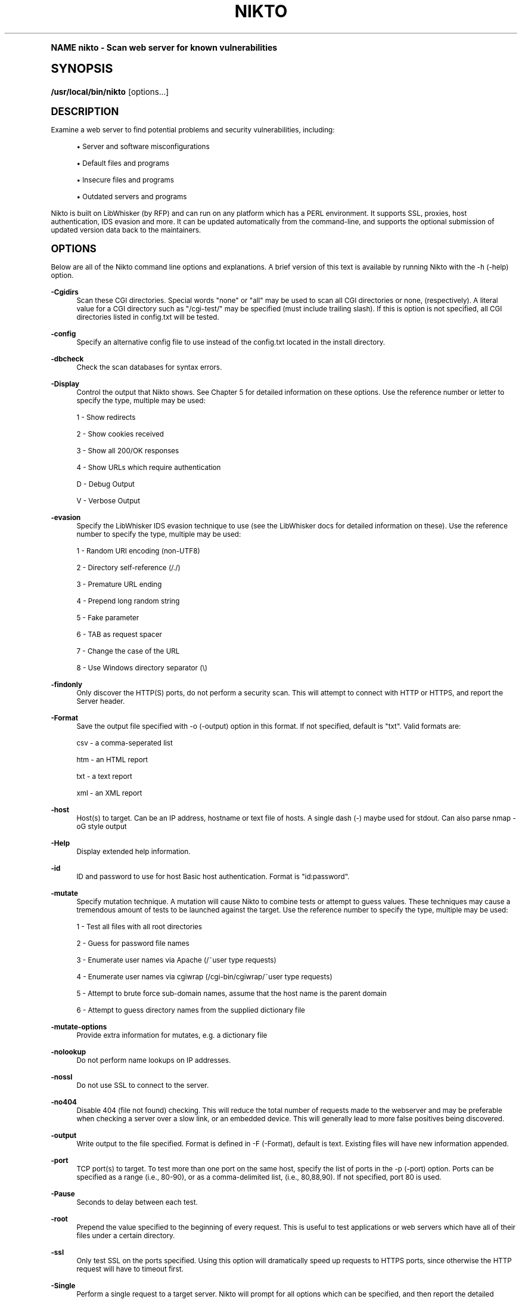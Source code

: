 .\"     Title: nikto
.\"    Author: [see the "Authors" section]
.\" Generator: DocBook XSL Stylesheets v1.74.0 <http://docbook.sf.net/>
.\"      Date: 10/17/2009
.\"    Manual: [FIXME: manual]
.\"    Source: [FIXME: source]
.\"  Language: English
.\"
.TH "NIKTO" "1" "10/17/2009" "[FIXME: source]" "[FIXME: manual]"
.\" -----------------------------------------------------------------
.\" * (re)Define some macros
.\" -----------------------------------------------------------------
.\" ~~~~~~~~~~~~~~~~~~~~~~~~~~~~~~~~~~~~~~~~~~~~~~~~~~~~~~~~~~~~~~~~~
.\" toupper - uppercase a string (locale-aware)
.\" ~~~~~~~~~~~~~~~~~~~~~~~~~~~~~~~~~~~~~~~~~~~~~~~~~~~~~~~~~~~~~~~~~
.de toupper
.tr aAbBcCdDeEfFgGhHiIjJkKlLmMnNoOpPqQrRsStTuUvVwWxXyYzZ
\\$*
.tr aabbccddeeffgghhiijjkkllmmnnooppqqrrssttuuvvwwxxyyzz
..
.\" ~~~~~~~~~~~~~~~~~~~~~~~~~~~~~~~~~~~~~~~~~~~~~~~~~~~~~~~~~~~~~~~~~
.\" SH-xref - format a cross-reference to an SH section
.\" ~~~~~~~~~~~~~~~~~~~~~~~~~~~~~~~~~~~~~~~~~~~~~~~~~~~~~~~~~~~~~~~~~
.de SH-xref
.ie n \{\
.\}
.toupper \\$*
.el \{\
\\$*
.\}
..
.\" ~~~~~~~~~~~~~~~~~~~~~~~~~~~~~~~~~~~~~~~~~~~~~~~~~~~~~~~~~~~~~~~~~
.\" SH - level-one heading that works better for non-TTY output
.\" ~~~~~~~~~~~~~~~~~~~~~~~~~~~~~~~~~~~~~~~~~~~~~~~~~~~~~~~~~~~~~~~~~
.de1 SH
.\" put an extra blank line of space above the head in non-TTY output
.if t \{\
.sp 1
.\}
.sp \\n[PD]u
.nr an-level 1
.set-an-margin
.nr an-prevailing-indent \\n[IN]
.fi
.in \\n[an-margin]u
.ti 0
.HTML-TAG ".NH \\n[an-level]"
.it 1 an-trap
.nr an-no-space-flag 1
.nr an-break-flag 1
\." make the size of the head bigger
.ps +3
.ft B
.ne (2v + 1u)
.ie n \{\
.\" if n (TTY output), use uppercase
.toupper \\$*
.\}
.el \{\
.nr an-break-flag 0
.\" if not n (not TTY), use normal case (not uppercase)
\\$1
.in \\n[an-margin]u
.ti 0
.\" if not n (not TTY), put a border/line under subheading
.sp -.6
\l'\n(.lu'
.\}
..
.\" ~~~~~~~~~~~~~~~~~~~~~~~~~~~~~~~~~~~~~~~~~~~~~~~~~~~~~~~~~~~~~~~~~
.\" SS - level-two heading that works better for non-TTY output
.\" ~~~~~~~~~~~~~~~~~~~~~~~~~~~~~~~~~~~~~~~~~~~~~~~~~~~~~~~~~~~~~~~~~
.de1 SS
.sp \\n[PD]u
.nr an-level 1
.set-an-margin
.nr an-prevailing-indent \\n[IN]
.fi
.in \\n[IN]u
.ti \\n[SN]u
.it 1 an-trap
.nr an-no-space-flag 1
.nr an-break-flag 1
.ps \\n[PS-SS]u
\." make the size of the head bigger
.ps +2
.ft B
.ne (2v + 1u)
.if \\n[.$] \&\\$*
..
.\" ~~~~~~~~~~~~~~~~~~~~~~~~~~~~~~~~~~~~~~~~~~~~~~~~~~~~~~~~~~~~~~~~~
.\" BB/BE - put background/screen (filled box) around block of text
.\" ~~~~~~~~~~~~~~~~~~~~~~~~~~~~~~~~~~~~~~~~~~~~~~~~~~~~~~~~~~~~~~~~~
.de BB
.if t \{\
.sp -.5
.br
.in +2n
.ll -2n
.gcolor red
.di BX
.\}
..
.de EB
.if t \{\
.if "\\$2"adjust-for-leading-newline" \{\
.sp -1
.\}
.br
.di
.in
.ll
.gcolor
.nr BW \\n(.lu-\\n(.i
.nr BH \\n(dn+.5v
.ne \\n(BHu+.5v
.ie "\\$2"adjust-for-leading-newline" \{\
\M[\\$1]\h'1n'\v'+.5v'\D'P \\n(BWu 0 0 \\n(BHu -\\n(BWu 0 0 -\\n(BHu'\M[]
.\}
.el \{\
\M[\\$1]\h'1n'\v'-.5v'\D'P \\n(BWu 0 0 \\n(BHu -\\n(BWu 0 0 -\\n(BHu'\M[]
.\}
.in 0
.sp -.5v
.nf
.BX
.in
.sp .5v
.fi
.\}
..
.\" ~~~~~~~~~~~~~~~~~~~~~~~~~~~~~~~~~~~~~~~~~~~~~~~~~~~~~~~~~~~~~~~~~
.\" BM/EM - put colored marker in margin next to block of text
.\" ~~~~~~~~~~~~~~~~~~~~~~~~~~~~~~~~~~~~~~~~~~~~~~~~~~~~~~~~~~~~~~~~~
.de BM
.if t \{\
.br
.ll -2n
.gcolor red
.di BX
.\}
..
.de EM
.if t \{\
.br
.di
.ll
.gcolor
.nr BH \\n(dn
.ne \\n(BHu
\M[\\$1]\D'P -.75n 0 0 \\n(BHu -(\\n[.i]u - \\n(INu - .75n) 0 0 -\\n(BHu'\M[]
.in 0
.nf
.BX
.in
.fi
.\}
..
.\" -----------------------------------------------------------------
.\" * set default formatting
.\" -----------------------------------------------------------------
.\" disable hyphenation
.nh
.\" disable justification (adjust text to left margin only)
.ad l
.\" -----------------------------------------------------------------
.\" * MAIN CONTENT STARTS HERE *
.\" -----------------------------------------------------------------
.SH "Name"
nikto \- Scan web server for known vulnerabilities
.SH "Synopsis"
.fam C
.HP \w'\fB/usr/local/bin/nikto\fR\ 'u
\fB/usr/local/bin/nikto\fR [options...]
.fam
.SH "Description"
.PP
Examine a web server to find potential problems and security vulnerabilities, including:
.sp
.RS 4
.ie n \{\
\h'-04'\(bu\h'+03'\c
.\}
.el \{\
.sp -1
.IP \(bu 2.3
.\}
Server and software misconfigurations
.RE
.sp
.RS 4
.ie n \{\
\h'-04'\(bu\h'+03'\c
.\}
.el \{\
.sp -1
.IP \(bu 2.3
.\}
Default files and programs
.RE
.sp
.RS 4
.ie n \{\
\h'-04'\(bu\h'+03'\c
.\}
.el \{\
.sp -1
.IP \(bu 2.3
.\}
Insecure files and programs
.RE
.sp
.RS 4
.ie n \{\
\h'-04'\(bu\h'+03'\c
.\}
.el \{\
.sp -1
.IP \(bu 2.3
.\}
Outdated servers and programs
.RE
.sp
.RE
.PP
Nikto is built on LibWhisker (by RFP) and can run on any platform which has a PERL environment\&. It supports SSL, proxies, host authentication, IDS evasion and more\&. It can be updated automatically from the command\-line, and supports the optional submission of updated version data back to the maintainers\&.
.SH "Options"
.PP
Below are all of the Nikto command line options and explanations\&. A brief version of this text is available by running Nikto with the \-h (\-help) option\&.
.PP
\fB\-Cgidirs\fR
.RS 4
Scan these CGI directories\&. Special words "none" or "all" may be used to scan all CGI directories or none, (respectively)\&. A literal value for a CGI directory such as "/cgi\-test/" may be specified (must include trailing slash)\&. If this is option is not specified, all CGI directories listed in config\&.txt will be tested\&.
.RE
.PP
\fB\-config\fR
.RS 4
Specify an alternative config file to use instead of the config\&.txt located in the install directory\&.
.RE
.PP
\fB\-dbcheck\fR
.RS 4
Check the scan databases for syntax errors\&.
.RE
.PP
\fB\-Display\fR
.RS 4
Control the output that Nikto shows\&. See Chapter 5 for detailed information on these options\&. Use the reference number or letter to specify the type, multiple may be used:
.sp
1 \- Show redirects
.sp
2 \- Show cookies received
.sp
3 \- Show all 200/OK responses
.sp
4 \- Show URLs which require authentication
.sp
D \- Debug Output
.sp
V \- Verbose Output
.RE
.PP
\fB\-evasion\fR
.RS 4
Specify the LibWhisker IDS evasion technique to use (see the LibWhisker docs for detailed information on these)\&. Use the reference number to specify the type, multiple may be used:
.sp
1 \- Random URI encoding (non\-UTF8)
.sp
2 \- Directory self\-reference (/\&./)
.sp
3 \- Premature URL ending
.sp
4 \- Prepend long random string
.sp
5 \- Fake parameter
.sp
6 \- TAB as request spacer
.sp
7 \- Change the case of the URL
.sp
8 \- Use Windows directory separator (\e)
.RE
.PP
\fB\-findonly\fR
.RS 4
Only discover the HTTP(S) ports, do not perform a security scan\&. This will attempt to connect with HTTP or HTTPS, and report the Server header\&.
.RE
.PP
\fB\-Format\fR
.RS 4
Save the output file specified with \-o (\-output) option in this format\&. If not specified, default is "txt"\&. Valid formats are:
.sp
csv \- a comma\-seperated list
.sp
htm \- an HTML report
.sp
txt \- a text report
.sp
xml \- an XML report
.RE
.PP
\fB\-host\fR
.RS 4
Host(s) to target\&. Can be an IP address, hostname or text file of hosts\&. A single dash (\-) maybe used for stdout\&. Can also parse nmap \-oG style output
.RE
.PP
\fB\-Help\fR
.RS 4
Display extended help information\&.
.RE
.PP
\fB\-id\fR
.RS 4
ID and password to use for host Basic host authentication\&. Format is "id:password"\&.
.RE
.PP
\fB\-mutate\fR
.RS 4
Specify mutation technique\&. A mutation will cause Nikto to combine tests or attempt to guess values\&. These techniques may cause a tremendous amount of tests to be launched against the target\&. Use the reference number to specify the type, multiple may be used:
.sp
1 \- Test all files with all root directories
.sp
2 \- Guess for password file names
.sp
3 \- Enumerate user names via Apache (/~user type requests)
.sp
4 \- Enumerate user names via cgiwrap (/cgi\-bin/cgiwrap/~user type requests)
.sp
5 \- Attempt to brute force sub\-domain names, assume that the host name is the parent domain
.sp
6 \- Attempt to guess directory names from the supplied dictionary file
.RE
.PP
\fB\-mutate\-options\fR
.RS 4
Provide extra information for mutates, e\&.g\&. a dictionary file
.RE
.PP
\fB\-nolookup\fR
.RS 4
Do not perform name lookups on IP addresses\&.
.RE
.PP
\fB\-nossl\fR
.RS 4
Do not use SSL to connect to the server\&.
.RE
.PP
\fB\-no404\fR
.RS 4
Disable 404 (file not found) checking\&. This will reduce the total number of requests made to the webserver and may be preferable when checking a server over a slow link, or an embedded device\&. This will generally lead to more false positives being discovered\&.
.RE
.PP
\fB\-output\fR
.RS 4
Write output to the file specified\&. Format is defined in \-F (\-Format), default is text\&. Existing files will have new information appended\&.
.RE
.PP
\fB\-port\fR
.RS 4
TCP port(s) to target\&. To test more than one port on the same host, specify the list of ports in the \-p (\-port) option\&. Ports can be specified as a range (i\&.e\&., 80\-90), or as a comma\-delimited list, (i\&.e\&., 80,88,90)\&. If not specified, port 80 is used\&.
.RE
.PP
\fB\-Pause\fR
.RS 4
Seconds to delay between each test\&.
.RE
.PP
\fB\-root\fR
.RS 4
Prepend the value specified to the beginning of every request\&. This is useful to test applications or web servers which have all of their files under a certain directory\&.
.RE
.PP
\fB\-ssl\fR
.RS 4
Only test SSL on the ports specified\&. Using this option will dramatically speed up requests to HTTPS ports, since otherwise the HTTP request will have to timeout first\&.
.RE
.PP
\fB\-Single\fR
.RS 4
Perform a single request to a target server\&. Nikto will prompt for all options which can be specified, and then report the detailed output\&. See Chapter 5 for detailed information\&.
.RE
.PP
\fB\-timeout\fR
.RS 4
Seconds to wait before timing out a request\&. Default timeout is 10 seconds\&.
.RE
.PP
\fB\-Tuning\fR
.RS 4
Tuning options will control the test that Nikto will use against a target\&. By default, if any options are specified, only those tests will be performed\&. If the "x" option is used, it will reverse the logic and exclude only those tests\&. Use the reference number or letter to specify the type, multiple may be used:
.sp
0 \- File Upload
.sp
1 \- Interesting File / Seen in logs
.sp
2 \- Misconfiguration / Default File
.sp
3 \- Information Disclosure
.sp
4 \- Injection (XSS/Script/HTML)
.sp
5 \- Remote File Retrieval \- Inside Web Root
.sp
6 \- Denial of Service
.sp
7 \- Remote File Retrieval \- Server Wide
.sp
8 \- Command Execution / Remote Shell
.sp
9 \- SQL Injection
.sp
a \- Authentication Bypass
.sp
b \- Software Identification
.sp
c \- Remote Source Inclusion
.sp
x \- Reverse Tuning Options (i\&.e\&., include all except specified)
.sp
The given string will be parsed from left to right, any x characters will apply to all characters to the right of the character\&.
.RE
.PP
\fB\-useproxy\fR
.RS 4
Use the HTTP proxy defined in the configuration file\&.
.RE
.PP
\fB\-update\fR
.RS 4
Update the plugins and databases directly from cirt\&.net\&.
.RE
.PP
\fB\-Version\fR
.RS 4
Display the Nikto software, plugin and database versions\&.
.RE
.PP
\fB\-vhost\fR
.RS 4
Specify the Host header to be sent to the target\&.
.RE
.SH "Files"
.PP
\FCnikto\&.conf\F[]
.RS 4
The Nikto configuration file\&. This sets Nikto\'s global options\&. Several nikto\&.conf files may exist and are parsed in the below order\&. As each configuration file is loaded is supersedes any previously set configuration:
.sp
.RS 4
.ie n \{\
\h'-04'\(bu\h'+03'\c
.\}
.el \{\
.sp -1
.IP \(bu 2.3
.\}
System wide (e\&.g\&. /etc/nikto\&.conf).RE
.sp
.RS 4
.ie n \{\
\h'-04'\(bu\h'+03'\c
.\}
.el \{\
.sp -1
.IP \(bu 2.3
.\}
Home directory (e\&.g\&. $HOME/nikto\&.conf).RE
.sp
.RS 4
.ie n \{\
\h'-04'\(bu\h'+03'\c
.\}
.el \{\
.sp -1
.IP \(bu 2.3
.\}
Current directory (e\&.g\&. \&./nikto\&.conf).RE
.RE
.PP
\FC${NIKTO_DIR}/plugins/db*\F[]
.RS 4
db files are the databases that nikto uses to check for vulnerabilities and issues within the web server\&.
.RE
.PP
\FC${NIKTO_DIR}/plugins/*\&.plugin\F[]
.RS 4
All nikto\'s plugins exist here\&. Nikto itself is just a wrapper script to manage CLI and pass through to the plugins\&.
.RE
.PP
\FC${NIKTO_DIR}/templates\F[]
.RS 4
Contains the templates for nikto\'s output formats\&.
.RE
.SH "Bugs"
.PP
The current features are not supported:
.sp
.RS 4
.ie n \{\
\h'-04'\(bu\h'+03'\c
.\}
.el \{\
.sp -1
.IP \(bu 2.3
.\}
SOCKS Proxies.RE
.SH "Authors"
.PP
Nikto was originally written and maintained by Sullo, CIRT, Inc\&. It is currently maintained by David Lodge\&. See the main documentation for other contributors\&.
.PP
All code is (C) CIRT, Inc\&., except LibWhisker which is (C) rfp\&.labs (wiretrip\&.net)\&. Other portions of code may be (C) as specified\&.
.SH "See also"
.PP

\m[blue]\fBNikto Homepage\fR\m[]\&\s-2\u[1]\d\s+2
.SH "Notes"
.IP " 1." 4
Nikto Homepage
.RS 4
\%http://www.cirt.net/
.RE
